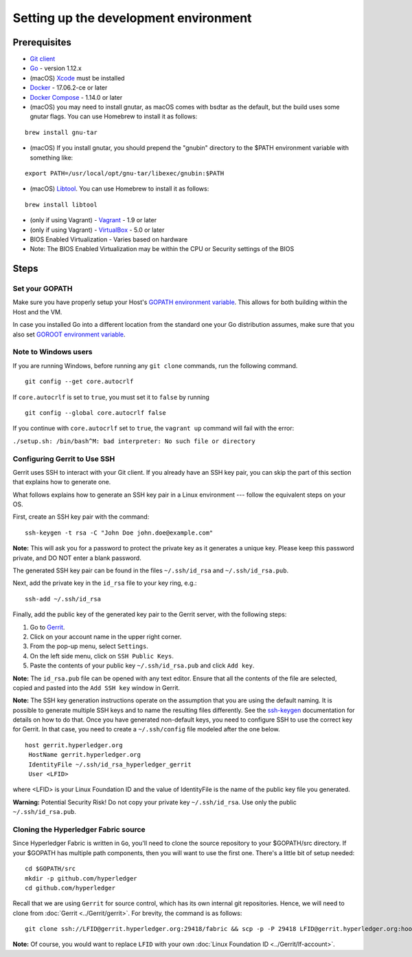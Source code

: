 Setting up the development environment
--------------------------------------

Prerequisites
~~~~~~~~~~~~~

-  `Git client <https://git-scm.com/downloads>`__
-  `Go <https://golang.org/dl/>`__ - version 1.12.x
-  (macOS)
   `Xcode <https://itunes.apple.com/us/app/xcode/id497799835?mt=12>`__
   must be installed
-  `Docker <https://www.docker.com/get-docker>`__ - 17.06.2-ce or later
-  `Docker Compose <https://docs.docker.com/compose/>`__ - 1.14.0 or later
-  (macOS) you may need to install gnutar, as macOS comes with bsdtar
   as the default, but the build uses some gnutar flags. You can use
   Homebrew to install it as follows:

::

    brew install gnu-tar

-  (macOS) If you install gnutar, you should prepend the "gnubin"
   directory to the $PATH environment variable with something like:

::

    export PATH=/usr/local/opt/gnu-tar/libexec/gnubin:$PATH

-  (macOS) `Libtool <https://www.gnu.org/software/libtool/>`__. You can use
   Homebrew to install it as follows:

::

    brew install libtool

-  (only if using Vagrant) - `Vagrant <https://www.vagrantup.com/>`__ -
   1.9 or later
-  (only if using Vagrant) -
   `VirtualBox <https://www.virtualbox.org/>`__ - 5.0 or later
-  BIOS Enabled Virtualization - Varies based on hardware

-  Note: The BIOS Enabled Virtualization may be within the CPU or
   Security settings of the BIOS


Steps
~~~~~

Set your GOPATH
^^^^^^^^^^^^^^^

Make sure you have properly setup your Host's `GOPATH environment
variable <https://github.com/golang/go/wiki/GOPATH>`__. This allows for
both building within the Host and the VM.

In case you installed Go into a different location from the standard one
your Go distribution assumes, make sure that you also set `GOROOT
environment variable <https://golang.org/doc/install#install>`__.

Note to Windows users
^^^^^^^^^^^^^^^^^^^^^

If you are running Windows, before running any ``git clone`` commands,
run the following command.

::

    git config --get core.autocrlf

If ``core.autocrlf`` is set to ``true``, you must set it to ``false`` by
running

::

    git config --global core.autocrlf false

If you continue with ``core.autocrlf`` set to ``true``, the
``vagrant up`` command will fail with the error:

``./setup.sh: /bin/bash^M: bad interpreter: No such file or directory``

Configuring Gerrit to Use SSH
^^^^^^^^^^^^^^^^^^^^^^^^^^^^^

Gerrit uses SSH to interact with your Git client. If you already have an SSH
key pair, you can skip the part of this section that explains how to generate one.

What follows explains how to generate an SSH key pair in a Linux environment ---
follow the equivalent steps on your OS.

First, create an SSH key pair with the command:

::

    ssh-keygen -t rsa -C "John Doe john.doe@example.com"

**Note:** This will ask you for a password to protect the private key as
it generates a unique key. Please keep this password private, and DO NOT
enter a blank password.

The generated SSH key pair can be found in the files ``~/.ssh/id_rsa`` and
``~/.ssh/id_rsa.pub``.

Next, add the private key in the ``id_rsa`` file to your key ring, e.g.:

::

    ssh-add ~/.ssh/id_rsa

Finally, add the public key of the generated key pair to the Gerrit server,
with the following steps:

1. Go to
   `Gerrit <https://gerrit.hyperledger.org/r/#/admin/projects/fabric>`__.

2. Click on your account name in the upper right corner.

3. From the pop-up menu, select ``Settings``.

4. On the left side menu, click on ``SSH Public Keys``.

5. Paste the contents of your public key ``~/.ssh/id_rsa.pub`` and click
   ``Add key``.

**Note:** The ``id_rsa.pub`` file can be opened with any text editor.
Ensure that all the contents of the file are selected, copied and pasted
into the ``Add SSH key`` window in Gerrit.

**Note:** The SSH key generation instructions operate on the assumption
that you are using the default naming. It is possible to generate
multiple SSH keys and to name the resulting files differently. See the
`ssh-keygen <https://en.wikipedia.org/wiki/Ssh-keygen>`__ documentation
for details on how to do that. Once you have generated non-default keys,
you need to configure SSH to use the correct key for Gerrit. In that
case, you need to create a ``~/.ssh/config`` file modeled after the one
below.

::

    host gerrit.hyperledger.org
     HostName gerrit.hyperledger.org
     IdentityFile ~/.ssh/id_rsa_hyperledger_gerrit
     User <LFID>

where <LFID> is your Linux Foundation ID and the value of IdentityFile is the
name of the public key file you generated.

**Warning:** Potential Security Risk! Do not copy your private key
``~/.ssh/id_rsa``. Use only the public ``~/.ssh/id_rsa.pub``.

Cloning the Hyperledger Fabric source
^^^^^^^^^^^^^^^^^^^^^^^^^^^^^^^^^^^^^

Since Hyperledger Fabric is written in ``Go``, you'll need to
clone the source repository to your $GOPATH/src directory. If your $GOPATH
has multiple path components, then you will want to use the first one.
There's a little bit of setup needed:

::

    cd $GOPATH/src
    mkdir -p github.com/hyperledger
    cd github.com/hyperledger

Recall that we are using ``Gerrit`` for source control, which has its
own internal git repositories. Hence, we will need to clone from
:doc:`Gerrit <../Gerrit/gerrit>`.
For brevity, the command is as follows:

::

    git clone ssh://LFID@gerrit.hyperledger.org:29418/fabric && scp -p -P 29418 LFID@gerrit.hyperledger.org:hooks/commit-msg fabric/.git/hooks/

**Note:** Of course, you would want to replace ``LFID`` with your own
:doc:`Linux Foundation ID <../Gerrit/lf-account>`.

.. Licensed under Creative Commons Attribution 4.0 International License
   https://creativecommons.org/licenses/by/4.0/
